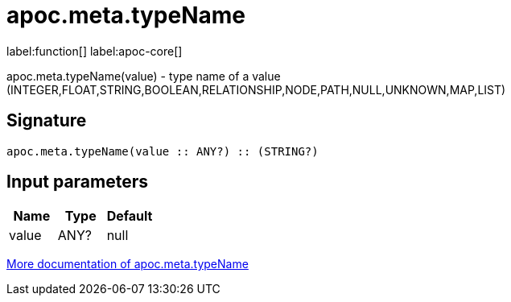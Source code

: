 ////
This file is generated by DocsTest, so don't change it!
////

= apoc.meta.typeName
:description: This section contains reference documentation for the apoc.meta.typeName function.

label:function[] label:apoc-core[]

[.emphasis]
apoc.meta.typeName(value) - type name of a value (INTEGER,FLOAT,STRING,BOOLEAN,RELATIONSHIP,NODE,PATH,NULL,UNKNOWN,MAP,LIST)

== Signature

[source]
----
apoc.meta.typeName(value :: ANY?) :: (STRING?)
----

== Input parameters
[.procedures, opts=header]
|===
| Name | Type | Default 
|value|ANY?|null
|===

xref::database-introspection/meta.adoc[More documentation of apoc.meta.typeName,role=more information]

